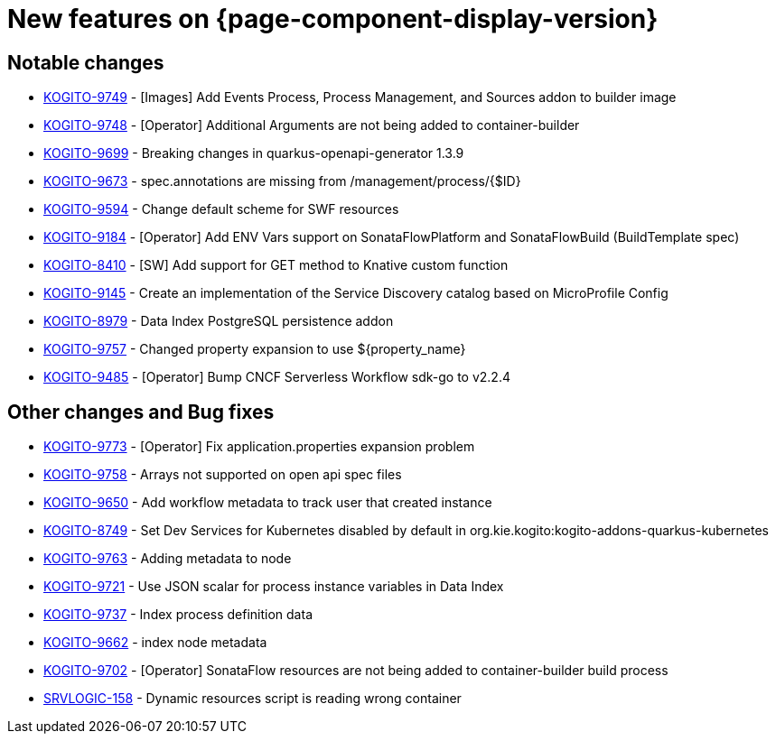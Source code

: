 = New features on {page-component-display-version}
:compat-mode!:

== Notable changes

* link:https://issues.redhat.com/browse/KOGITO-9749[KOGITO-9749] - [Images] Add Events Process, Process Management, and Sources addon to builder image
* link:https://issues.redhat.com/browse/KOGITO-9748[KOGITO-9748] - [Operator] Additional Arguments are not being added to container-builder
* link:https://issues.redhat.com/browse/KOGITO-9699[KOGITO-9699] - Breaking changes in quarkus-openapi-generator 1.3.9
* link:https://issues.redhat.com/browse/KOGITO-9673[KOGITO-9673] - spec.annotations are missing from /management/process/{$ID}
* link:https://issues.redhat.com/browse/KOGITO-9594[KOGITO-9594] - Change default scheme for SWF resources
* link:https://issues.redhat.com/browse/KOGITO-9184[KOGITO-9184] - [Operator] Add ENV Vars support on SonataFlowPlatform and SonataFlowBuild (BuildTemplate spec)
* link:https://issues.redhat.com/browse/KOGITO-8410[KOGITO-8410] - [SW] Add support for GET method to Knative custom function
* link:https://issues.redhat.com/browse/KOGITO-9145[KOGITO-9145] - Create an implementation of the Service Discovery catalog based on MicroProfile Config
* link:https://issues.redhat.com/browse/KOGITO-8979[KOGITO-8979] - Data Index PostgreSQL persistence addon
* link:https://issues.redhat.com/browse/KOGITO-9757[KOGITO-9757] - Changed property expansion to use ${property_name}
* link:https://issues.redhat.com/browse/KOGITO-9485[KOGITO-9485] - [Operator] Bump CNCF Serverless Workflow sdk-go to v2.2.4


== Other changes and Bug fixes

* link:https://issues.redhat.com/browse/KOGITO-9773[KOGITO-9773] - [Operator] Fix application.properties expansion problem
* link:https://issues.redhat.com/browse/KOGITO-9758[KOGITO-9758] - Arrays not supported on open api spec files
* link:https://issues.redhat.com/browse/KOGITO-9650[KOGITO-9650] - Add workflow metadata to track user that created instance
* link:https://issues.redhat.com/browse/KOGITO-8749[KOGITO-8749] - Set Dev Services for Kubernetes disabled by default in org.kie.kogito:kogito-addons-quarkus-kubernetes
* link:https://issues.redhat.com/browse/KOGITO-9763[KOGITO-9763] - Adding metadata to node
* link:https://issues.redhat.com/browse/KOGITO-9721[KOGITO-9721] - Use JSON scalar for process instance variables in Data Index
* link:https://issues.redhat.com/browse/KOGITO-9737[KOGITO-9737] - Index process definition data
* link:https://issues.redhat.com/browse/KOGITO-9662[KOGITO-9662] - index node metadata
* link:https://issues.redhat.com/browse/KOGITO-9702[KOGITO-9702] - [Operator] SonataFlow resources are not being added to container-builder build process
* link:https://issues.redhat.com/browse/SRVLOGIC-158[SRVLOGIC-158] - Dynamic resources script is reading wrong container
